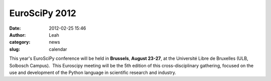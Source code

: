 EuroSciPy 2012
##############
:date: 2012-02-25 15:46
:author: Leah
:category: news
:slug: calendar

This year's EuroSciPy conference will be held
in \ **Brussels**, \ **August 23-27**, at the Université Libre de
Bruxelles (ULB, Solbosch Campus).  This Euroscipy meeting will be the
5th edition of this cross-disciplinary gathering, focused on the use and
development of the Python language in scientific research and industry.
